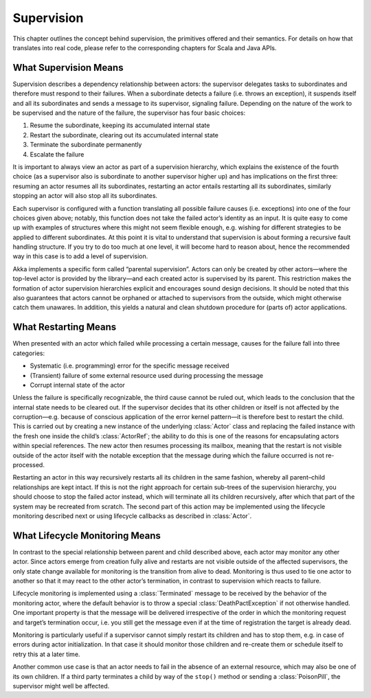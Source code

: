 Supervision
===========

This chapter outlines the concept behind supervision, the primitives offered
and their semantics. For details on how that translates into real code, please
refer to the corresponding chapters for Scala and Java APIs.

What Supervision Means
----------------------

Supervision describes a dependency relationship between actors: the supervisor
delegates tasks to subordinates and therefore must respond to their failures.
When a subordinate detects a failure (i.e. throws an exception), it suspends
itself and all its subordinates and sends a message to its supervisor,
signaling failure.  Depending on the nature of the work to be supervised and
the nature of the failure, the supervisor has four basic choices:

#. Resume the subordinate, keeping its accumulated internal state
#. Restart the subordinate, clearing out its accumulated internal state
#. Terminate the subordinate permanently
#. Escalate the failure

It is important to always view an actor as part of a supervision hierarchy,
which explains the existence of the fourth choice (as a supervisor also is
subordinate to another supervisor higher up) and has implications on the first
three: resuming an actor resumes all its subordinates, restarting an actor
entails restarting all its subordinates, similarly stopping an actor will also
stop all its subordinates.

Each supervisor is configured with a function translating all possible failure
causes (i.e. exceptions) into one of the four choices given above; notably,
this function does not take the failed actor’s identity as an input. It is
quite easy to come up with examples of structures where this might not seem
flexible enough, e.g. wishing for different strategies to be applied to
different subordinates. At this point it is vital to understand that
supervision is about forming a recursive fault handling structure. If you try
to do too much at one level, it will become hard to reason about, hence the
recommended way in this case is to add a level of supervision.

Akka implements a specific form called “parental supervision”. Actors can only
be created by other actors—where the top-level actor is provided by the
library—and each created actor is supervised by its parent. This restriction
makes the formation of actor supervision hierarchies explicit and encourages
sound design decisions. It should be noted that this also guarantees that
actors cannot be orphaned or attached to supervisors from the outside, which
might otherwise catch them unawares. In addition, this yields a natural and
clean shutdown procedure for (parts of) actor applications.

What Restarting Means
---------------------

When presented with an actor which failed while processing a certain message,
causes for the failure fall into three categories:

* Systematic (i.e. programming) error for the specific message received
* (Transient) failure of some external resource used during processing the message
* Corrupt internal state of the actor

Unless the failure is specifically recognizable, the third cause cannot be
ruled out, which leads to the conclusion that the internal state needs to be
cleared out. If the supervisor decides that its other children or itself is not
affected by the corruption—e.g. because of conscious application of the error
kernel pattern—it is therefore best to restart the child. This is carried out
by creating a new instance of the underlying :class:`Actor` class and replacing
the failed instance with the fresh one inside the child’s :class:`ActorRef`;
the ability to do this is one of the reasons for encapsulating actors within
special references. The new actor then resumes processing its mailbox, meaning
that the restart is not visible outside of the actor itself with the notable
exception that the message during which the failure occurred is not
re-processed.

Restarting an actor in this way recursively restarts all its children in the
same fashion, whereby all parent–child relationships are kept intact. If this
is not the right approach for certain sub-trees of the supervision hierarchy,
you should choose to stop the failed actor instead, which will terminate all
its children recursively, after which that part of the system may be recreated
from scratch. The second part of this action may be implemented using the
lifecycle monitoring described next or using lifecycle callbacks as described
in :class:`Actor`.

What Lifecycle Monitoring Means
-------------------------------

In contrast to the special relationship between parent and child described
above, each actor may monitor any other actor. Since actors emerge from
creation fully alive and restarts are not visible outside of the affected
supervisors, the only state change available for monitoring is the transition
from alive to dead. Monitoring is thus used to tie one actor to another so that
it may react to the other actor’s termination, in contrast to supervision which
reacts to failure.

Lifecycle monitoring is implemented using a :class:`Terminated` message to be
received by the behavior of the monitoring actor, where the default behavior is
to throw a special :class:`DeathPactException` if not otherwise handled. One
important property is that the message will be delivered irrespective of the
order in which the monitoring request and target’s termination occur, i.e. you
still get the message even if at the time of registration the target is already
dead.

Monitoring is particularly useful if a supervisor cannot simply restart its
children and has to stop them, e.g. in case of errors during actor
initialization. In that case it should monitor those children and re-create
them or schedule itself to retry this at a later time.

Another common use case is that an actor needs to fail in the absence of an
external resource, which may also be one of its own children. If a third party
terminates a child by way of the ``stop()`` method or sending a
:class:`PoisonPill`, the supervisor might well be affected.

